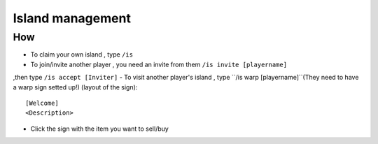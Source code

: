 Island management
================

How
---
- To claim your own island , type ``/is``
- To join/invite another player , you need an invite from them ``/is invite [playername]``
,then type ``/is accept [Inviter]``
- To visit another player's island , type ``/is warp [playername]``(They need to have a warp sign setted up!)
(layout of the sign): ::

    [Welcome]
    <Description>

- Click the sign with the item you want to sell/buy

